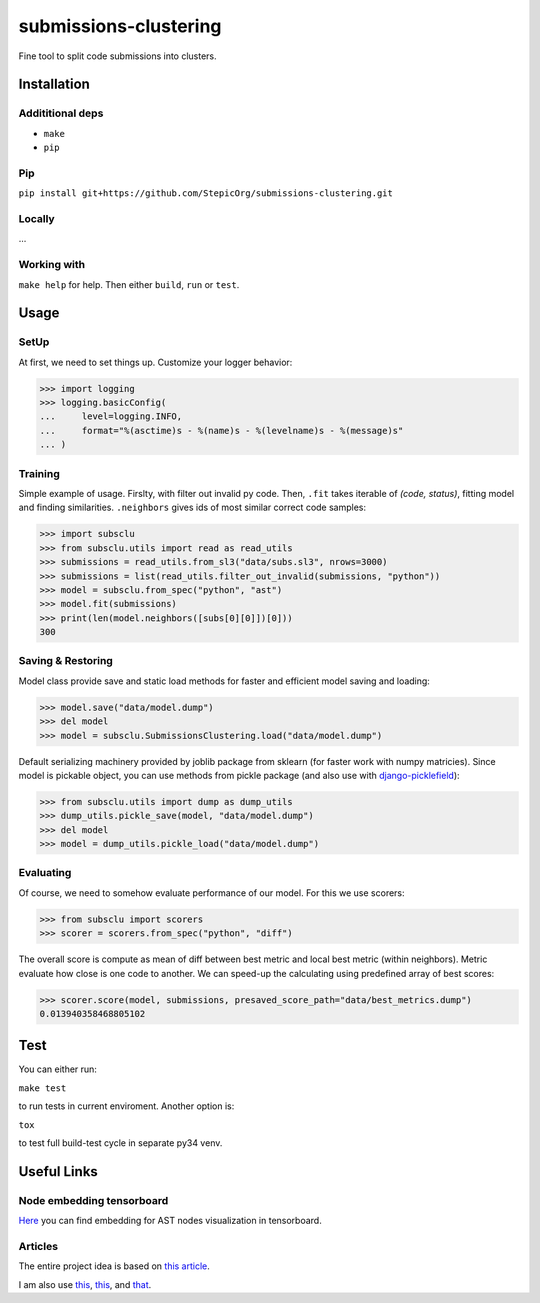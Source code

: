 ======================
submissions-clustering
======================

Fine tool to split code submissions into clusters.

------------
Installation
------------

Addititional deps
=================

* ``make``
* ``pip``

Pip
===

``pip install git+https://github.com/StepicOrg/submissions-clustering.git``

Locally
=======

...

Working with
========

``make help`` for help. Then either ``build``, ``run`` or ``test``.

-----
Usage
-----

SetUp
=====

At first, we need to set things up. Customize your logger behavior:

>>> import logging
>>> logging.basicConfig(
...     level=logging.INFO,
...     format="%(asctime)s - %(name)s - %(levelname)s - %(message)s"
... )

Training
========

Simple example of usage. Firslty, with filter out invalid py code. Then, ``.fit`` takes iterable of *(code, status)*,
fitting model and finding similarities. ``.neighbors`` gives ids of most similar correct code samples:

>>> import subsclu
>>> from subsclu.utils import read as read_utils
>>> submissions = read_utils.from_sl3("data/subs.sl3", nrows=3000)
>>> submissions = list(read_utils.filter_out_invalid(submissions, "python"))
>>> model = subsclu.from_spec("python", "ast")
>>> model.fit(submissions)
>>> print(len(model.neighbors([subs[0][0]])[0]))
300

Saving & Restoring
==================

Model class provide save and static load methods for faster and efficient model saving and loading:

>>> model.save("data/model.dump")
>>> del model
>>> model = subsclu.SubmissionsClustering.load("data/model.dump")

Default serializing machinery provided by joblib package from sklearn (for faster work with numpy matricies). Since
model is pickable object, you can use methods from pickle package (and also use with `django-picklefield`_):

.. _`django-picklefield`: https://pypi.python.org/pypi/django-picklefield

>>> from subsclu.utils import dump as dump_utils
>>> dump_utils.pickle_save(model, "data/model.dump")
>>> del model
>>> model = dump_utils.pickle_load("data/model.dump")

Evaluating
==========

Of course, we need to somehow evaluate performance of our model. For this we use scorers:

>>> from subsclu import scorers
>>> scorer = scorers.from_spec("python", "diff")

The overall score is compute as mean of diff between best metric and local best metric (within neighbors). Metric
evaluate how close is one code to another. We can speed-up the calculating using predefined array of best scores:

>>> scorer.score(model, submissions, presaved_score_path="data/best_metrics.dump")
0.013940358468805102

----
Test
----

You can either run:

``make test``

to run tests in current enviroment. Another option is:

``tox``

to test full build-test cycle in separate py34 venv.

------------
Useful Links
------------

Node embedding tensorboard
==========================

`Here <https://goo.gl/vUDr5U>`_ you can find embedding for AST nodes visualization in tensorboard.

Articles
========

The entire project idea is based on `this article <http://dl.acm.org/citation.cfm?id=3053985>`_.

I am also use `this <https://arxiv.org/pdf/1409.3358.pdf>`_,
`this <http://www.cs.cornell.edu/~kilian/papers/wmd_metric.pdf>`_, and
`that <https://pdfs.semanticscholar.org/5260/66e8c1007dd526eb4a7b89a925b95c6564f5.pdf>`_.